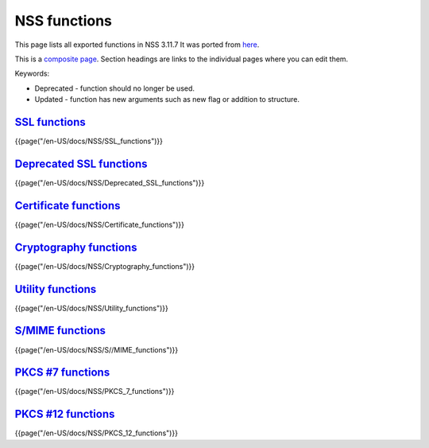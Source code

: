 =============
NSS functions
=============
This page lists all exported functions in NSS 3.11.7 It was ported from
`here <http://www-archive.mozilla.org/projects/security/pki/nss/ref/nssfunctions.html>`__.

This is a `composite
page <http://meta.wikimedia.org/wiki/Help:Template#Composite_pages>`__.
Section headings are links to the individual pages where you can edit
them.

Keywords:

-  Deprecated - function should no longer be used.
-  Updated - function has new arguments such as new flag or addition to
   structure.

.. _SSL_functions:

`SSL functions </en-US/docs/NSS/SSL_functions>`__
-------------------------------------------------

.. container::

   {{page("/en-US/docs/NSS/SSL_functions")}}

.. _Deprecated_SSL_functions:

`Deprecated SSL functions </en-US/docs/NSS/Deprecated_SSL_functions>`__
-----------------------------------------------------------------------

.. container::

   {{page("/en-US/docs/NSS/Deprecated_SSL_functions")}}

.. _Certificate_functions:

`Certificate functions </en-US/docs/NSS/Certificate_functions>`__
-----------------------------------------------------------------

.. container::

   {{page("/en-US/docs/NSS/Certificate_functions")}}

.. _Cryptography_functions:

`Cryptography functions </en-US/docs/NSS/Cryptography_functions>`__
-------------------------------------------------------------------

.. container::

   {{page("/en-US/docs/NSS/Cryptography_functions")}}

.. _Utility_functions:

`Utility functions </en-US/docs/NSS/Utility_functions>`__
---------------------------------------------------------

.. container::

   {{page("/en-US/docs/NSS/Utility_functions")}}

.. _S.2FMIME_functions:

`S/MIME functions </en-US/docs/NSS/S_MIME_functions>`__
-------------------------------------------------------

.. container::

   {{page("/en-US/docs/NSS/S//MIME_functions")}}

.. _PKCS_.237_functions:

`PKCS #7 functions </en-US/docs/NSS/PKCS_7_functions>`__
--------------------------------------------------------

.. container::

   {{page("/en-US/docs/NSS/PKCS_7_functions")}}

.. _PKCS_.2312_functions:

`PKCS #12 functions </en-US/docs/NSS/PKCS_12_functions>`__
----------------------------------------------------------

.. container::

   {{page("/en-US/docs/NSS/PKCS_12_functions")}}